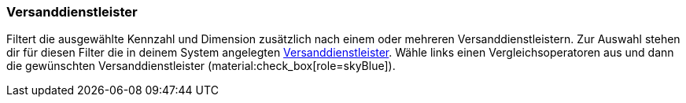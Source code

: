 === Versanddienstleister

Filtert die ausgewählte Kennzahl und Dimension zusätzlich nach einem oder mehreren Versanddienstleistern.
Zur Auswahl stehen dir für diesen Filter die in deinem System angelegten xref:fulfillment:fulfillment.adoc[Versanddienstleister].
Wähle links einen Vergleichsoperatoren aus und dann die gewünschten Versanddienstleister (material:check_box[role=skyBlue]).
